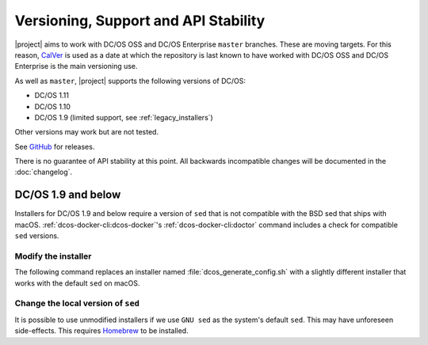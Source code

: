 Versioning, Support and API Stability
=====================================

|project| aims to work with DC/OS OSS and DC/OS Enterprise ``master`` branches.
These are moving targets.
For this reason, `CalVer <http://calver.org/>`__ is used as a date at which the repository is last known to have worked with DC/OS OSS and DC/OS Enterprise is the main versioning use.

As well as ``master``, |project| supports the following versions of DC/OS:

* DC/OS 1.11
* DC/OS 1.10
* DC/OS 1.9 (limited support, see :ref:`legacy_installers`)

Other versions may work but are not tested.

See `GitHub <https://github.com/dcos/dcos-e2e/releases>`_ for releases.

There is no guarantee of API stability at this point.
All backwards incompatible changes will be documented in the :doc:`changelog`.

.. _legacy_installers:

DC/OS 1.9 and below
-------------------

Installers for DC/OS 1.9 and below require a version of ``sed`` that is not compatible with the BSD sed that ships with macOS.
:ref:`dcos-docker-cli:dcos-docker`'s :ref:`dcos-docker-cli:doctor` command includes a check for compatible ``sed`` versions.

Modify the installer
^^^^^^^^^^^^^^^^^^^^

The following command replaces an installer named :file:`dcos_generate_config.sh` with a slightly different installer that works with the default ``sed`` on macOS.

.. substitution-prompt:: bash

   sed \
       -e 'H;1h;$!d;x' \
       -e "s/sed '0,/sed '1,/" \
       dcos_generate_config.sh > dcos_generate_config.sh.bak
   mv dcos_generate_config.sh.bak dcos_generate_config.sh

Change the local version of ``sed``
^^^^^^^^^^^^^^^^^^^^^^^^^^^^^^^^^^^

It is possible to use unmodified installers if we use ``GNU sed`` as the system's default ``sed``.
This may have unforeseen side-effects.
This requires `Homebrew`_ to be installed.

.. substitution-prompt:: bash

   brew install gnu-sed --with-default-names

.. _Homebrew: https://brew.sh
